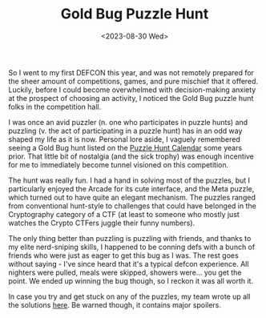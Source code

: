 #+TITLE: Gold Bug Puzzle Hunt
#+DATE: <2023-08-30 Wed>

So I went to my first DEFCON this year, and was not remotely prepared for the sheer amount of competitions, games, and pure mischief that it offered. Luckily, before I could become overwhelmed with decision-making anxiety at the prospect of choosing an activity, I noticed the Gold Bug puzzle hunt folks in the competition hall.

I was once an avid puzzler (n. one who participates in puzzle hunts) and puzzling (v. the act of participating in a puzzle hunt) has in an odd way shaped my life as it is now. Personal lore aside, I vaguely remembered seeing a Gold Bug hunt listed on the [[http://puzzlehuntcalendar.com/][Puzzle Hunt Calendar]] some years prior. That little bit of nostalgia (and the sick trophy) was enough incentive for me to immediately become tunnel visioned on this competition.

[[../images/goldbug.png]]

The hunt was really fun. I had a hand in solving most of the puzzles, but I particularly enjoyed the Arcade for its cute interface, and the Meta puzzle, which turned out to have quite an elegant mechanism. The puzzles ranged from conventional hunt-style to challenges that could have belonged in the Cryptography category of a CTF (at least to someone who mostly just watches the Crypto CTFers juggle their funny numbers). 

The only thing better than puzzling is puzzling with friends, and thanks to my elite nerd-sniping skills, I happened to be conning defs with a bunch of friends who were just as eager to get this bug as I was. The rest goes without saying - I've since heard that it's a typical defcon experience. All nighters were pulled, meals were skipped, showers were... you get the point. We ended up winning the bug though, so I reckon it was all worth it.

In case you try and get stuck on any of the puzzles, my team wrote up all the solutions [[https://hackmd.io/@oce-best/SkRXMyPh3][here]]. Be warned though, it contains major spoilers.
